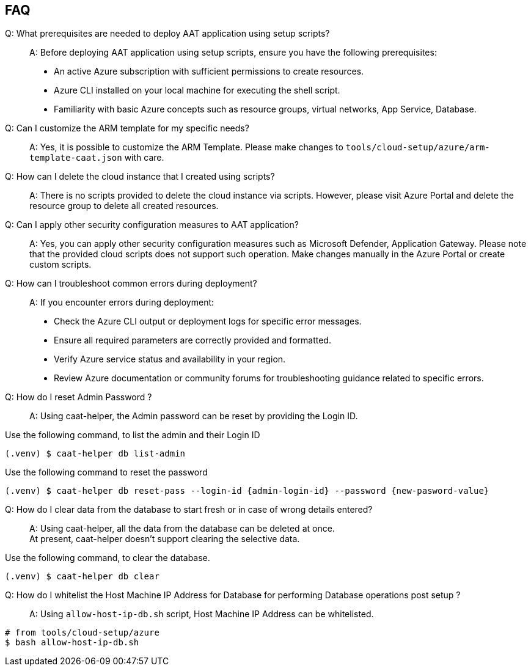 
== FAQ

Q: What prerequisites are needed to deploy AAT application using setup scripts?::
A: Before deploying AAT application using setup scripts, ensure you have the following prerequisites:
    * An active Azure subscription with sufficient permissions to create resources.
    * Azure CLI installed on your local machine for executing the shell script.
    * Familiarity with basic Azure concepts such as resource groups, virtual networks, App Service, Database.

Q: Can I customize the ARM template for my specific needs?::
A: Yes, it is possible to customize the ARM Template. Please make changes to `tools/cloud-setup/azure/arm-template-caat.json` with care.

Q: How can I delete the cloud instance that I created using scripts?::
A: There is no scripts provided to delete the cloud instance via scripts. However, please visit Azure Portal and delete the resource group to delete all created resources.

Q: Can I apply other security configuration measures to AAT application?::
A: Yes, you can apply other security configuration measures such as Microsoft Defender, Application Gateway. Please note that the provided cloud scripts does not support such operation. Make changes manually in the Azure Portal or create custom scripts.

Q: How can I troubleshoot common errors during deployment?::
A: If you encounter errors during deployment:
    * Check the Azure CLI output or deployment logs for specific error messages.
    * Ensure all required parameters are correctly provided and formatted.
    * Verify Azure service status and availability in your region.
    * Review Azure documentation or community forums for troubleshooting guidance related to specific errors.


Q: How do I reset Admin Password ?::
A: Using caat-helper, the Admin password can be reset by providing the Login ID. +

Use the following command, to list the admin and their Login ID

[source,shell]
----
(.venv) $ caat-helper db list-admin
----

Use the following command to reset the password

[source,shell]
----
(.venv) $ caat-helper db reset-pass --login-id {admin-login-id} --password {new-pasword-value}
----

Q: How do I clear data from the database to start fresh or in case of wrong details entered?::
A: Using caat-helper, all the data from the database can be deleted at once. +
At present, caat-helper doesn't support clearing the selective data.

Use the following command, to clear the database.

[source,shell]
----
(.venv) $ caat-helper db clear
----

Q: How do I whitelist the Host Machine IP Address for Database for performing Database operations post setup ?::
A: Using `allow-host-ip-db.sh` script, Host Machine IP Address can be whitelisted. +

[source,shell]
----
# from tools/cloud-setup/azure
$ bash allow-host-ip-db.sh
----
